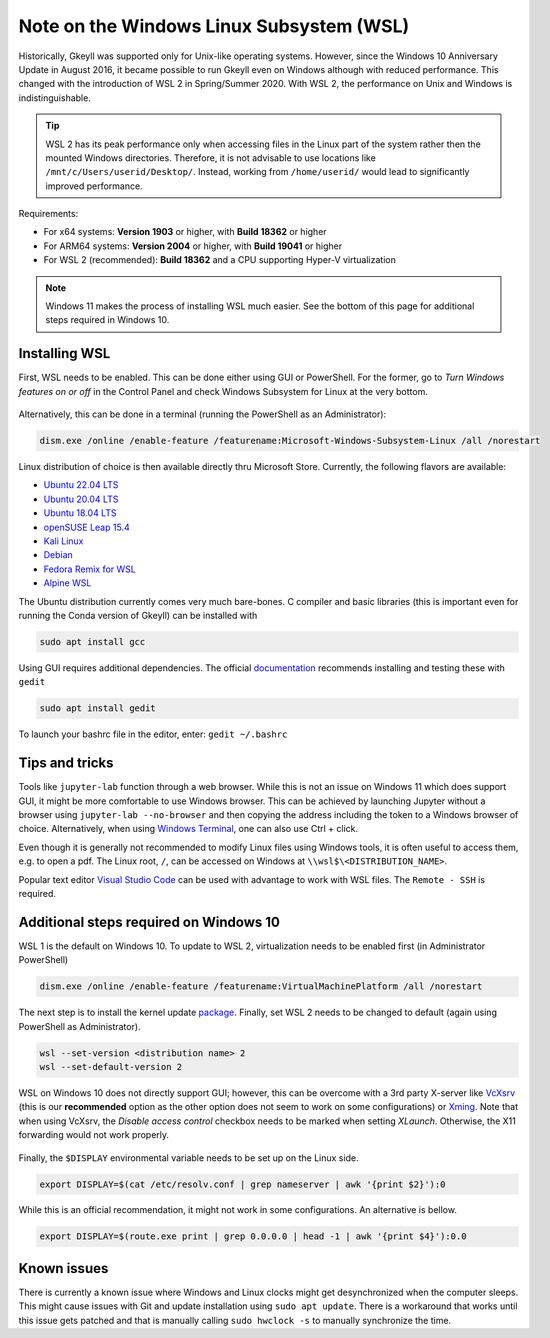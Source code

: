 Note on the Windows Linux Subsystem (WSL)
=========================================

Historically, Gkeyll was supported only for Unix-like operating
systems. However, since the Windows 10 Anniversary Update in August
2016, it became possible to run Gkeyll even on Windows although with
reduced performance. This changed with the introduction of WSL 2 in
Spring/Summer 2020. With WSL 2, the performance on Unix and Windows is
indistinguishable.

.. tip::

   WSL 2 has its peak performance only when accessing files in the
   Linux part of the system rather then the mounted Windows
   directories. Therefore, it is not advisable to use locations like
   ``/mnt/c/Users/userid/Desktop/``. Instead, working from
   ``/home/userid/`` would lead to significantly improved performance.

Requirements:

* For x64 systems: **Version 1903** or higher, with **Build 18362** or higher
* For ARM64 systems: **Version 2004** or higher, with **Build 19041** or higher
* For WSL 2 (recommended): **Build 18362** and a CPU supporting
  Hyper-V virtualization

.. note::

   Windows 11 makes the process of installing WSL much easier. See the
   bottom of this page for additional steps required in Windows 10.
   

Installing WSL
--------------

First, WSL needs to be enabled. This can be done either using GUI or
PowerShell. For the former, go to *Turn Windows features on or off*
in the Control Panel and check Windows Subsystem for Linux at the
very bottom.

.. figure:: wsl/wf.png
  :align: center
          
Alternatively, this can be done in a terminal (running the PowerShell
as an Administrator):

.. code-block:: powershell

  dism.exe /online /enable-feature /featurename:Microsoft-Windows-Subsystem-Linux /all /norestart

Linux distribution of choice is then available directly thru Microsoft
Store.  Currently, the following flavors are available:

* `Ubuntu 22.04 LTS <https://apps.microsoft.com/store/detail/ubuntu-2204-lts/9PN20MSR04DW>`_
* `Ubuntu 20.04 LTS <https://apps.microsoft.com/store/detail/ubuntu-20044-lts/9MTTCL66CPXJ>`_
* `Ubuntu 18.04 LTS <https://apps.microsoft.com/store/detail/ubuntu-18045-lts/9PNKSF5ZN4SW>`_
* `openSUSE Leap 15.4 <https://apps.microsoft.com/store/detail/opensuse-leap-154/9PJPFJHRM62V>`_
* `Kali Linux <https://apps.microsoft.com/store/detail/kali-linux/9PKR34TNCV07>`_
* `Debian <https://apps.microsoft.com/store/detail/debian/9MSVKQC78PK6>`_
* `Fedora Remix for WSL <https://apps.microsoft.com/store/detail/fedora-remix-for-wsl/9N6GDM4K2HNC>`_
* `Alpine WSL <https://apps.microsoft.com/store/detail/alpine-wsl/9P804CRF0395>`_

The Ubuntu distribution currently comes very much bare-bones. C
compiler and basic libraries (this is important even for running the
Conda version of Gkeyll) can be installed with

.. code-block::

   sudo apt install gcc

Using GUI requires additional dependencies. The official
`documentation
<https://docs.microsoft.com/en-us/windows/wsl/tutorials/gui-apps>`_
recommends installing and testing these with ``gedit``

.. code-block::

   sudo apt install gedit

To launch your bashrc file in the editor, enter: ``gedit ~/.bashrc``


Tips and tricks
---------------

Tools like ``jupyter-lab`` function through a web browser. While this
is not an issue on Windows 11 which does support GUI, it might be more
comfortable to use Windows browser. This can be achieved by launching
Jupyter without a browser using ``jupyter-lab --no-browser`` and then
copying the address including the token to a Windows browser of
choice. Alternatively, when using `Windows Terminal
<https://www.microsoft.com/en-us/p/windows-terminal/9n0dx20hk701>`_,
one can also use Ctrl + click.

Even though it is generally not recommended to modify Linux files
using Windows tools, it is often useful to access them, e.g. to open
a pdf. The Linux root, ``/``, can be accessed on Windows at
``\\wsl$\<DISTRIBUTION_NAME>``.

Popular text editor `Visual Studio Code
<https://code.visualstudio.com/>`_ can be used with advantage to work
with WSL files. The ``Remote - SSH`` is required.


Additional steps required on Windows 10
---------------------------------------

WSL 1 is the default on Windows 10. To update to WSL 2, virtualization
needs to be enabled first (in Administrator PowerShell)

.. code-block:: powershell

  dism.exe /online /enable-feature /featurename:VirtualMachinePlatform /all /norestart

The next step is to install the kernel update `package
<https://wslstorestorage.blob.core.windows.net/wslblob/wsl_update_x64.msi>`_.
Finally, set WSL 2 needs to be changed to default (again using
PowerShell as Administrator).

.. code-block:: powershell

  wsl --set-version <distribution name> 2
  wsl --set-default-version 2


WSL on Windows 10 does not directly support GUI; however, this can be
overcome with a 3rd party X-server like `VcXsrv
<https://sourceforge.net/projects/vcxsrv/>`_ (this is our
**recommended** option as the other option does not seem to work on
some configurations) or `Xming
<https://sourceforge.net/projects/xming/>`_. Note that when using
VcXsrv, the `Disable access control` checkbox needs to be marked when
setting *XLaunch*. Otherwise, the X11 forwarding would not work
properly.

.. figure:: wsl/xlaunch.png
  :align: center

Finally, the ``$DISPLAY`` environmental variable needs to be set up on
the Linux side.

.. code-block:: bash
                
  export DISPLAY=$(cat /etc/resolv.conf | grep nameserver | awk '{print $2}'):0

While this is an official recommendation, it might not work in some configurations. An alternative is bellow.

.. code-block:: bash

  export DISPLAY=$(route.exe print | grep 0.0.0.0 | head -1 | awk '{print $4}'):0.0


Known issues
------------

There is currently a known issue where Windows and Linux clocks might
get desynchronized when the computer sleeps. This might cause issues
with Git and update installation using ``sudo apt update``. There is a
workaround that works until this issue gets patched and that is
manually calling ``sudo hwclock -s`` to manually synchronize the time.
